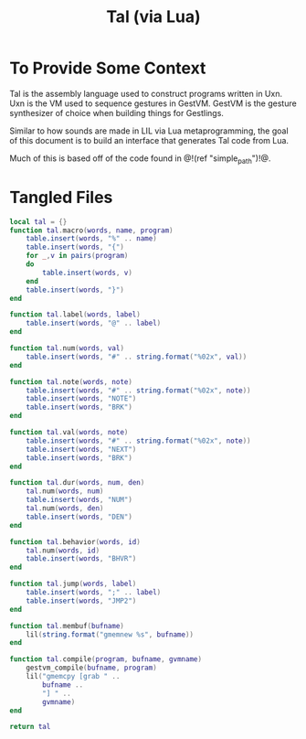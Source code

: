 #+TITLE: Tal (via Lua)
* To Provide Some Context
Tal is the assembly language used to construct programs
written in Uxn. Uxn is the VM used to sequence gestures
in GestVM. GestVM is the gesture synthesizer of choice
when building things for Gestlings.

Similar to how sounds are made in LIL via Lua metaprogramming,
the goal of this document is to build an interface that
generates Tal code from Lua.

Much of this is based off of the code found in @!(ref
"simple_path")!@.
* Tangled Files
#+NAME: tal.lua
#+BEGIN_SRC lua :tangle tal/tal.lua
local tal = {}
function tal.macro(words, name, program)
    table.insert(words, "%" .. name)
    table.insert(words, "{")
    for _,v in pairs(program)
    do
        table.insert(words, v)
    end
    table.insert(words, "}")
end

function tal.label(words, label)
    table.insert(words, "@" .. label)
end

function tal.num(words, val)
    table.insert(words, "#" .. string.format("%02x", val))
end

function tal.note(words, note)
    table.insert(words, "#" .. string.format("%02x", note))
    table.insert(words, "NOTE")
    table.insert(words, "BRK")
end

function tal.val(words, note)
    table.insert(words, "#" .. string.format("%02x", note))
    table.insert(words, "NEXT")
    table.insert(words, "BRK")
end

function tal.dur(words, num, den)
    tal.num(words, num)
    table.insert(words, "NUM")
    tal.num(words, den)
    table.insert(words, "DEN")
end

function tal.behavior(words, id)
    tal.num(words, id)
    table.insert(words, "BHVR")
end

function tal.jump(words, label)
    table.insert(words, ";" .. label)
    table.insert(words, "JMP2")
end

function tal.membuf(bufname)
    lil(string.format("gmemnew %s", bufname))
end

function tal.compile(program, bufname, gvmname)
    gestvm_compile(bufname, program)
    lil("gmemcpy [grab " .. 
        bufname .. 
        "] " .. 
        gvmname)
end

return tal
#+END_SRC
